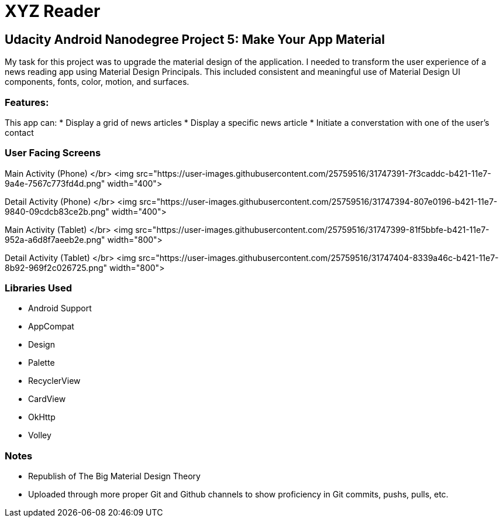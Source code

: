 # XYZ Reader

## Udacity Android Nanodegree Project 5: Make Your App Material
My task for this project was to upgrade the material design of the application. I needed to transform the user experience of a news reading app using Material Design Principals. This included consistent and meaningful use of Material Design UI components, fonts, color, motion, and surfaces.

### Features:
This app can:
* Display a grid of news articles
* Display a specific news article
* Initiate a converstation with one of the user's contact

### User Facing Screens
Main Activity (Phone) </br>
<img src="https://user-images.githubusercontent.com/25759516/31747391-7f3caddc-b421-11e7-9a4e-7567c773fd4d.png" width="400">

Detail Activity (Phone) </br>
<img src="https://user-images.githubusercontent.com/25759516/31747394-807e0196-b421-11e7-9840-09cdcb83ce2b.png" width="400">

Main Activity (Tablet) </br>
<img src="https://user-images.githubusercontent.com/25759516/31747399-81f5bbfe-b421-11e7-952a-a6d8f7aeeb2e.png" width="800">

Detail Activity (Tablet) </br>
<img src="https://user-images.githubusercontent.com/25759516/31747404-8339a46c-b421-11e7-8b92-969f2c026725.png" width="800">

### Libraries Used
* Android Support
	* AppCompat
	* Design
	* Palette
	* RecyclerView
	* CardView
* OkHttp
* Volley

### Notes
  * Republish of The Big Material Design Theory
    * Uploaded through more proper Git and Github channels to show proficiency in Git commits, pushs, pulls, etc.
